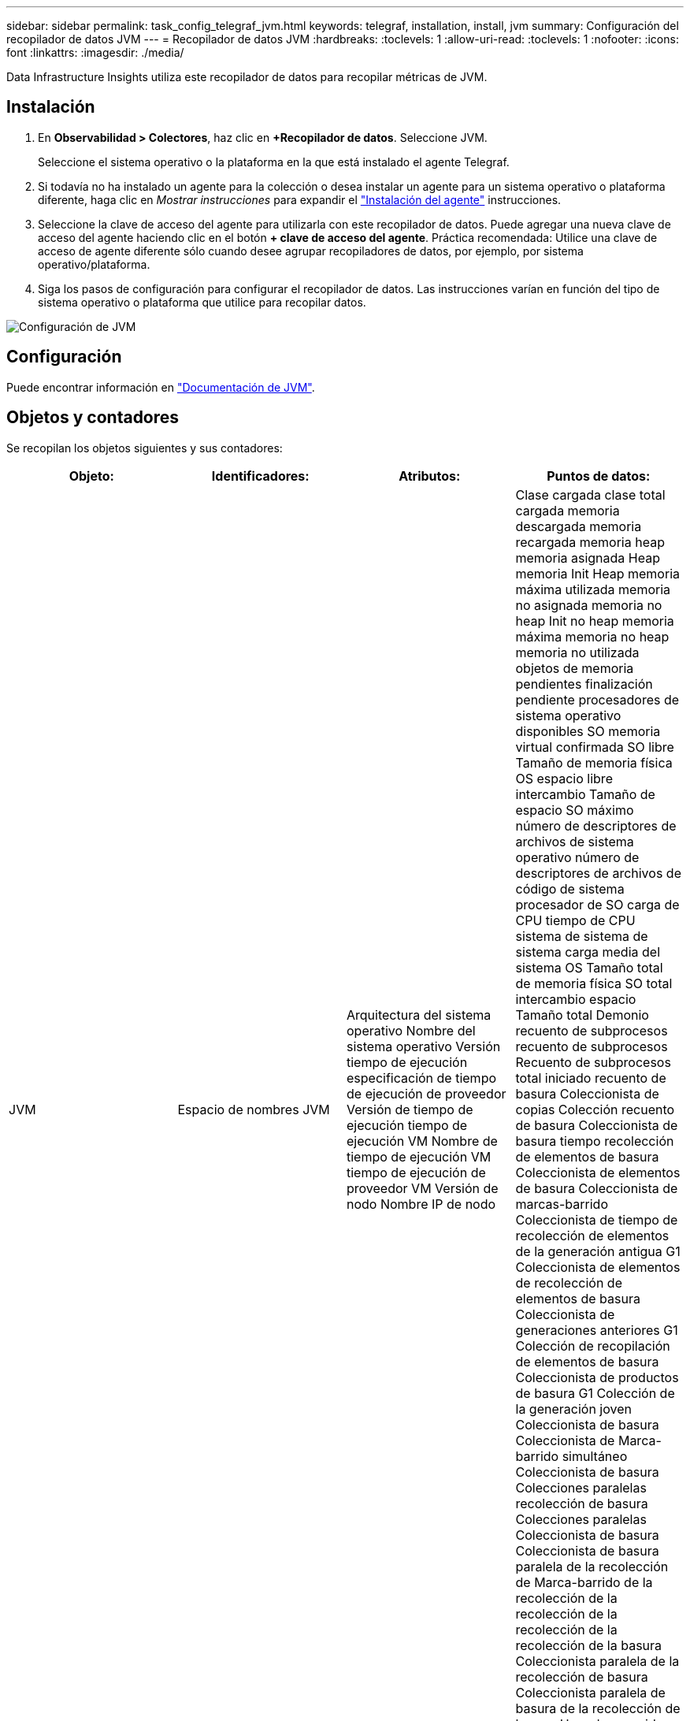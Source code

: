 ---
sidebar: sidebar 
permalink: task_config_telegraf_jvm.html 
keywords: telegraf, installation, install, jvm 
summary: Configuración del recopilador de datos JVM 
---
= Recopilador de datos JVM
:hardbreaks:
:toclevels: 1
:allow-uri-read: 
:toclevels: 1
:nofooter: 
:icons: font
:linkattrs: 
:imagesdir: ./media/


[role="lead"]
Data Infrastructure Insights utiliza este recopilador de datos para recopilar métricas de JVM.



== Instalación

. En *Observabilidad > Colectores*, haz clic en *+Recopilador de datos*. Seleccione JVM.
+
Seleccione el sistema operativo o la plataforma en la que está instalado el agente Telegraf.

. Si todavía no ha instalado un agente para la colección o desea instalar un agente para un sistema operativo o plataforma diferente, haga clic en _Mostrar instrucciones_ para expandir el link:task_config_telegraf_agent.html["Instalación del agente"] instrucciones.
. Seleccione la clave de acceso del agente para utilizarla con este recopilador de datos. Puede agregar una nueva clave de acceso del agente haciendo clic en el botón *+ clave de acceso del agente*. Práctica recomendada: Utilice una clave de acceso de agente diferente sólo cuando desee agrupar recopiladores de datos, por ejemplo, por sistema operativo/plataforma.
. Siga los pasos de configuración para configurar el recopilador de datos. Las instrucciones varían en función del tipo de sistema operativo o plataforma que utilice para recopilar datos.


image:JVMDCConfigLinux.png["Configuración de JVM"]



== Configuración

Puede encontrar información en link:https://docs.oracle.com/javase/specs/jvms/se12/html/index.html["Documentación de JVM"].



== Objetos y contadores

Se recopilan los objetos siguientes y sus contadores:

[cols="<.<,<.<,<.<,<.<"]
|===
| Objeto: | Identificadores: | Atributos: | Puntos de datos: 


| JVM | Espacio de nombres JVM | Arquitectura del sistema operativo Nombre del sistema operativo Versión tiempo de ejecución especificación de tiempo de ejecución de proveedor Versión de tiempo de ejecución tiempo de ejecución VM Nombre de tiempo de ejecución VM tiempo de ejecución de proveedor VM Versión de nodo Nombre IP de nodo | Clase cargada clase total cargada memoria descargada memoria recargada memoria heap memoria asignada Heap memoria Init Heap memoria máxima utilizada memoria no asignada memoria no heap Init no heap memoria máxima memoria no heap memoria no utilizada objetos de memoria pendientes finalización pendiente procesadores de sistema operativo disponibles SO memoria virtual confirmada SO libre Tamaño de memoria física OS espacio libre intercambio Tamaño de espacio SO máximo número de descriptores de archivos de sistema operativo número de descriptores de archivos de código de sistema procesador de SO carga de CPU tiempo de CPU sistema de sistema de sistema carga media del sistema OS Tamaño total de memoria física SO total intercambio espacio Tamaño total Demonio recuento de subprocesos recuento de subprocesos Recuento de subprocesos total iniciado recuento de basura Coleccionista de copias Colección recuento de basura Coleccionista de basura tiempo recolección de elementos de basura Coleccionista de elementos de basura Coleccionista de marcas-barrido Coleccionista de tiempo de recolección de elementos de la generación antigua G1 Coleccionista de elementos de recolección de elementos de basura Coleccionista de generaciones anteriores G1 Colección de recopilación de elementos de basura Coleccionista de productos de basura G1 Colección de la generación joven Coleccionista de basura Coleccionista de Marca-barrido simultáneo Coleccionista de basura Colecciones paralelas recolección de basura Colecciones paralelas Coleccionista de basura Coleccionista de basura paralela de la recolección de Marca-barrido de la recolección de la recolección de la recolección de la recolección de la basura Coleccionista paralela de la recolección de basura Coleccionista paralela de basura de la recolección de basura Hora de recogida 
|===


== Resolución de problemas

Puede encontrar información adicional en link:concept_requesting_support.html["Soporte técnico"] página.
